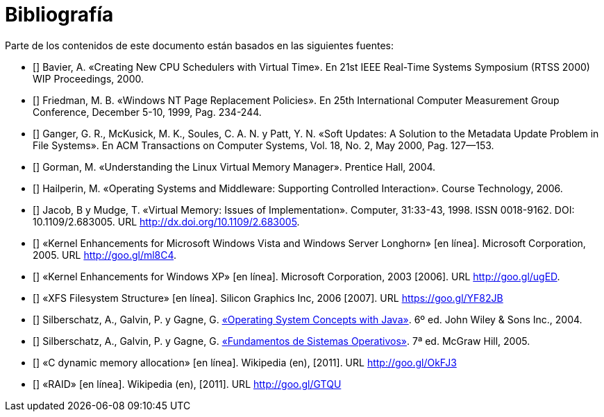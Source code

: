 [bibliography]
= Bibliografía

Parte de los contenidos de este documento están basados en las siguientes fuentes:

* [[[Bavier2000]]]
Bavier, A. «Creating New CPU Schedulers with Virtual Time». En 21st IEEE Real-Time Systems Symposium (RTSS 2000) WIP Proceedings, 2000.

* [[[Friedman1999]]]
Friedman, M. B. «Windows NT Page Replacement Policies». En 25th International Computer Measurement Group Conference, December 5-10, 1999, Pag. 234-244.

* [[[Ganger2000]]]
Ganger, G. R., McKusick, M. K., Soules, C. A. N. y Patt, Y. N. «Soft Updates: A Solution to the Metadata Update Problem in File Systems». En ACM Transactions on Computer Systems, Vol. 18, No. 2, May 2000, Pag. 127—153.

* [[[Gorman2004]]]
Gorman, M. «Understanding the Linux Virtual Memory Manager». Prentice Hall, 2004.

// TODO: Revisar esta referencia. No se dónde se uso: ¿hilos? ¿sincronización?
* [[[Hailperin2006]]]
Hailperin, M. «Operating Systems and Middleware: Supporting Controlled Interaction». Course Technology, 2006.

* [[[Jacob1998]]]
Jacob, B y Mudge, T. «Virtual Memory: Issues of Implementation». Computer, 31:33-43, 1998. ISSN 0018-9162. DOI: 10.1109/2.683005. URL http://dx.doi.org/10.1109/2.683005.

// TODO: Revisar esta fuente. Quizás planificación y / o remplazo de páginas.
* [[[Microsoft2005]]]
«Kernel Enhancements for Microsoft Windows Vista and Windows Server Longhorn» [en línea]. Microsoft Corporation, 2005. URL http://goo.gl/ml8C4.

// TODO: Revisar esta fuente.
* [[[Microsoft2003]]]
«Kernel Enhancements for Windows XP» [en línea]. Microsoft Corporation, 2003 [2006]. URL http://goo.gl/ugED.

// TODO: ¿Siguen habiendo contenidos sobre XFS?
* [[[SGI2006]]]
«XFS Filesystem Structure» [en línea]. Silicon Graphics Inc, 2006 [2007]. URL https://goo.gl/YF82JB

* [[[Silberschatz2004]]]
Silberschatz, A., Galvin, P. y Gagne, G. http://absysnetweb.bbtk.ull.es/cgi-bin/abnetopac?ACC=DOSEARCH&xsqf99=184173.titn./[«Operating System Concepts with Java»]. 6º ed. John Wiley & Sons Inc., 2004.

* [[[Silberschatz2005]]]
Silberschatz, A., Galvin, P. y Gagne, G. http://absysnetweb.bbtk.ull.es/cgi-bin/abnetopac?ACC=DOSEARCH&xsqf99=345629.titn./[«Fundamentos de Sistemas Operativos»]. 7ª ed. McGraw Hill, 2005.

* [[[Wikipedia-cmalloc]]]
«C dynamic memory allocation» [en línea]. Wikipedia (en), [2011]. URL http://goo.gl/OkFJ3

// TODO: Revisar si mantener esta o referenciarla directamente en el capítulo.
* [[[Wikipedia-RAID]]]
«RAID» [en línea]. Wikipedia (en), [2011]. URL http://goo.gl/GTQU

// TODO: Añadir sistemas de archivos CoW.ç

// TODO: ¿Fuente del VRR y otros de planificación? Willian Stanling?